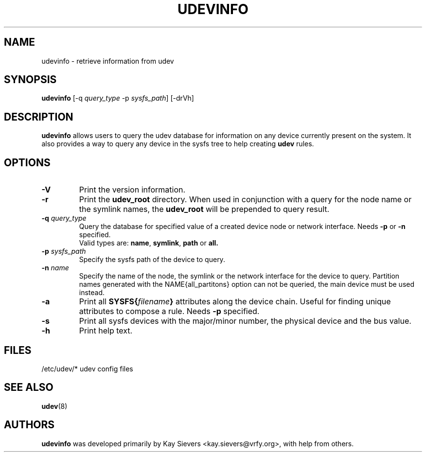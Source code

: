.TH UDEVINFO 8 "January 2004" "" "Linux Administrator's Manual"
.SH NAME
udevinfo \- retrieve information from udev
.SH SYNOPSIS
.B udevinfo
.RI "[\-q " query_type " \-p " sysfs_path "] [\-drVh]"
.SH "DESCRIPTION"
.B udevinfo
allows users to query the udev database for information on any device
currently present on the system.  It also provides a way to query any device
in the sysfs tree to help creating
.B udev
rules.
.SH "OPTIONS"
.TP
.B \-V
Print the version information.
.TP
.B \-r
Print the
.B udev_root
directory. When used in conjunction with a query for the node name or the
symlink names, the
.B udev_root
will be prepended to query result.
.TP
.BI \-q " query_type"
Query the database for specified value of a created device node or network
interface.
.RB Needs " \-p " or " \-n " specified.
.br
Valid types are:
.BR name ", " symlink ", " path " or " all.
.TP
.BI \-p " sysfs_path"
Specify the sysfs path of the device to query.
.TP
.BI \-n " name"
Specify the name of the node, the symlink or the network interface for the
device to query. Partition names generated with the NAME{all_partitons} option
can not be queried, the main device must be used instead.
.TP
.B \-a
Print all
.BI SYSFS{ filename }
attributes along the device chain. Useful for finding
unique attributes to compose a rule.
.RB Needs " \-p " specified.
.TP
.B \-s
Print all sysfs devices with the major/minor number, the physical device and
the bus value.
.TP
.B \-h
Print help text.
.SH "FILES"
.nf
/etc/udev/*  udev config files
.fi
.LP
.SH "SEE ALSO"
.BR udev (8)
.SH AUTHORS
.B udevinfo
was developed primarily by Kay Sievers <kay.sievers@vrfy.org>, with help
from others.
